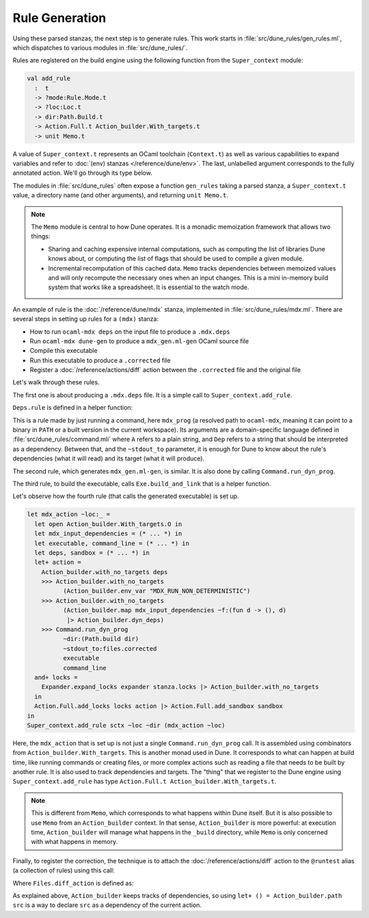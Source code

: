 Rule Generation
---------------

Using these parsed stanzas, the next step is to generate rules. This work
starts in :file:`src/dune_rules/gen_rules.ml`, which dispatches to various
modules in :file:`src/dune_rules/`.

Rules are registered on the build engine using the following function from the
``Super_context`` module:

.. code-block:: ocaml

  val add_rule
    :  t
    -> ?mode:Rule.Mode.t
    -> ?loc:Loc.t
    -> dir:Path.Build.t
    -> Action.Full.t Action_builder.With_targets.t
    -> unit Memo.t

A value of ``Super_context.t`` represents an OCaml toolchain (``Context.t``) as
well as various capabilities to expand variables and refer to :doc:`(env)
stanzas </reference/dune/env>`. The last, unlabelled argument corresponds to
the fully annotated action. We'll go through its type below.

The modules in :file:`src/dune_rules` often expose a function ``gen_rules``
taking a parsed stanza, a ``Super_context.t`` value, a directory name (and
other arguments), and returning ``unit Memo.t``.

.. note::

  The ``Memo`` module is central to how Dune operates. It is a monadic
  memoization framework that allows two things:

  - Sharing and caching expensive internal computations, such as computing the
    list of libraries Dune knows about, or computing the list of flags that
    should be used to compile a given module.
  - Incremental recomputation of this cached data. ``Memo`` tracks dependencies
    between memoized values and will only recompute the necessary ones when an
    input changes. This is a mini in-memory build system that works like a
    spreadsheet. It is essential to the watch mode.

An example of rule is the :doc:`/reference/dune/mdx` stanza, implemented in
:file:`src/dune_rules/mdx.ml`. There are several steps in setting up rules for
a ``(mdx)`` stanza:

- How to run ``ocaml-mdx deps`` on the input file to produce a ``.mdx.deps``
- Run ``ocaml-mdx dune-gen`` to produce a ``mdx_gen.ml-gen`` OCaml source file
- Compile this executable
- Run this executable to produce a ``.corrected`` file
- Register a :doc:`/reference/actions/diff` action between the ``.corrected`` file
  and the original file

Let's walk through these rules.

The first one is about producing a ``.mdx.deps`` file. It is a simple call to
``Super_context.add_rule``.

.. code-block:: ocaml
  :linenos:
  :lineno-start: 312

  let* () = Super_context.add_rule sctx ~loc ~dir (Deps.rule ~dir ~mdx_prog files)

``Deps.rule`` is defined in a helper function:

.. code-block:: ocaml
  :linenos:
  :lineno-start: 77

  let rule ~dir ~mdx_prog (files : Files.t) =
    Command.run_dyn_prog
      ~dir:(Path.build dir)
      mdx_prog
      ~stdout_to:files.deps
      [ Command.Args.A "deps"; Lazy.force color_always; Dep (Path.build files.Files.src) ]

This is a rule made by just running a command, here ``mdx_prog`` (a resolved
path to ``ocaml-mdx``, meaning it can point to a binary in ``PATH`` or a built
version in the current workspace). Its arguments are a domain-specific language
defined in :file:`src/dune_rules/command.mli` where ``A`` refers to a plain
string, and ``Dep`` refers to a string that should be interpreted as a dependency.
Between that, and the ``~stdout_to`` parameter, it is enough for Dune to know
about the rule's dependencies (what it will read) and its target (what it will
produce).

The second rule, which generates ``mdx_gen.ml-gen``, is similar. It is also done
by calling ``Command.run_dyn_prog``.

The third rule, to build the executable, calls ``Exe.build_and_link`` that is a
helper function.

Let's observe how the fourth rule (that calls the generated executable) is set
up.

.. code-block:: ocaml

    let mdx_action ~loc:_ =
      let open Action_builder.With_targets.O in
      let mdx_input_dependencies = (* ... *) in
      let executable, command_line = (* ... *) in
      let deps, sandbox = (* ... *) in
      let+ action =
        Action_builder.with_no_targets deps
        >>> Action_builder.with_no_targets
              (Action_builder.env_var "MDX_RUN_NON_DETERMINISTIC")
        >>> Action_builder.with_no_targets
              (Action_builder.map mdx_input_dependencies ~f:(fun d -> (), d)
               |> Action_builder.dyn_deps)
        >>> Command.run_dyn_prog
              ~dir:(Path.build dir)
              ~stdout_to:files.corrected
              executable
              command_line
      and+ locks =
        Expander.expand_locks expander stanza.locks |> Action_builder.with_no_targets
      in
      Action.Full.add_locks locks action |> Action.Full.add_sandbox sandbox
    in
    Super_context.add_rule sctx ~loc ~dir (mdx_action ~loc)

Here, the ``mdx_action`` that is set up is not just a single
``Command.run_dyn_prog`` call. It is assembled using combinators from
``Action_builder.With_targets``. This is another monad used in Dune. It
corresponds to what can happen at build time, like running commands or creating
files, or more complex actions such as reading a file that needs to be built by
another rule. It is also used to track dependencies and targets. The "thing"
that we register to the Dune engine using ``Super_context.add_rule`` has type
``Action.Full.t Action_builder.With_targets.t``.

.. note::

  This is different from ``Memo``, which corresponds to what happens within
  Dune itself. But it is also possible to use ``Memo`` from an
  ``Action_builder`` context. In that sense, ``Action_builder`` is more
  powerful: at execution time, ``Action_builder`` will manage what happens in
  the ``_build`` directory, while ``Memo`` is only concerned with what happens
  in memory.

Finally, to register the correction, the technique is to attach
the :doc:`/reference/actions/diff` action to the ``@runtest`` alias (a
collection of rules) using this call:

.. code-block:: ocaml
  :linenos:
  :lineno-start: 405

  (* Attach the diff action to the @runtest for the src and corrected files *)
  Files.diff_action files
  |> Super_context.add_alias_action sctx (Alias.make Alias0.runtest ~dir) ~loc ~dir

Where ``Files.diff_action`` is defined as:

.. code-block:: ocaml
  :linenos:
  :lineno-start: 33

  let diff_action { src; corrected; deps = _ } =
    let src = Path.build src in
    let open Action_builder.O in
    let+ () = Action_builder.path src
    and+ () = Action_builder.path (Path.build corrected) in
    Action.Full.make (Action.diff ~optional:false src corrected)
  ;;

As explained above, ``Action_builder`` keeps tracks of dependencies, so using
``let+ () = Action_builder.path src`` is a way to declare ``src`` as a
dependency of the current action.
